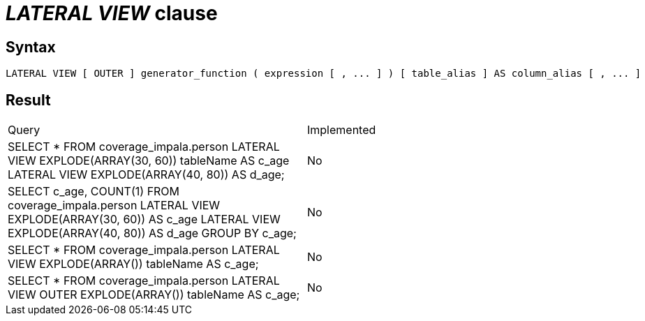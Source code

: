 = _LATERAL VIEW_ clause

== Syntax

[source,sql]
----
LATERAL VIEW [ OUTER ] generator_function ( expression [ , ... ] ) [ table_alias ] AS column_alias [ , ... ]
----

== Result

[cols="1,1"]
|===
|Query |Implemented
| SELECT * FROM coverage_impala.person LATERAL VIEW EXPLODE(ARRAY(30, 60)) tableName AS c_age LATERAL VIEW EXPLODE(ARRAY(40, 80)) AS d_age;
| No

| SELECT c_age, COUNT(1) FROM coverage_impala.person LATERAL VIEW EXPLODE(ARRAY(30, 60)) AS c_age LATERAL VIEW EXPLODE(ARRAY(40, 80)) AS d_age GROUP BY c_age;
| No

| SELECT * FROM coverage_impala.person LATERAL VIEW EXPLODE(ARRAY()) tableName AS c_age;
| No

| SELECT * FROM coverage_impala.person LATERAL VIEW OUTER EXPLODE(ARRAY()) tableName AS c_age;
| No

|===
